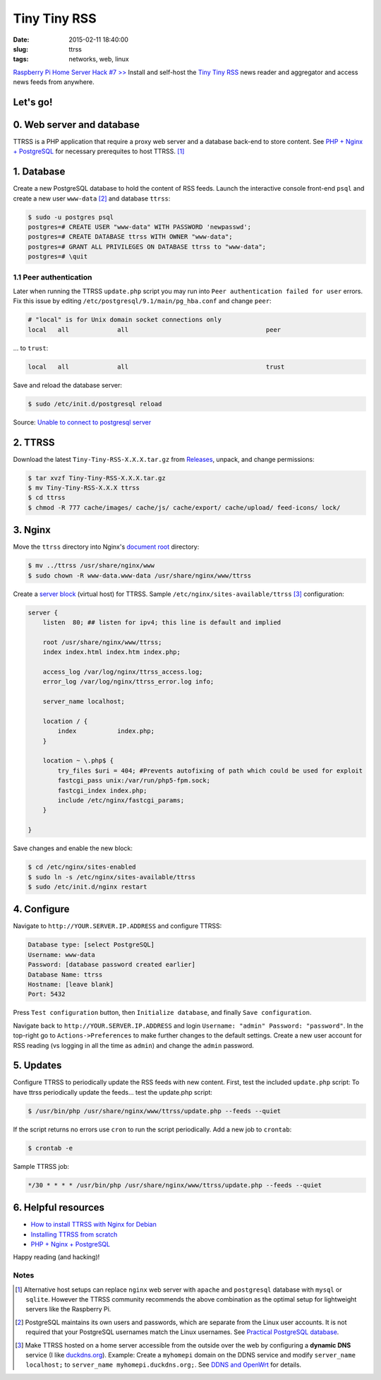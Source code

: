=============
Tiny Tiny RSS
=============

:date: 2015-02-11 18:40:00
:slug: ttrss
:tags: networks, web, linux

`Raspberry Pi Home Server Hack #7 >> <http://www.circuidipity.com/raspberry-pi-home-server.html>`_ Install and self-host the `Tiny Tiny RSS <http://tt-rss.org/redmine/projects/tt-rss/wiki>`_ news reader and aggregator and access news feeds from anywhere.

Let's go!
=========

0. Web server and database
==========================

TTRSS is a PHP application that require a proxy web server and a database back-end to store content. See `PHP + Nginx + PostgreSQL <http://www.circuidipity.com/php-nginx-postgresql.html>`_ for necessary prerequites to host TTRSS. [1]_

1. Database
===========

Create a new PostgreSQL database to hold the content of RSS feeds. Launch the interactive console front-end ``psql`` and create a new user ``www-data`` [2]_ and database ``ttrss``:

.. code-block:: bash

    $ sudo -u postgres psql
    postgres=# CREATE USER "www-data" WITH PASSWORD 'newpasswd';   
    postgres=# CREATE DATABASE ttrss WITH OWNER "www-data";                         
    postgres=# GRANT ALL PRIVILEGES ON DATABASE ttrss to "www-data";                
    postgres=# \quit                                                                

1.1 Peer authentication
-----------------------

Later when running the TTRSS ``update.php`` script you may run into ``Peer authentication failed for user`` errors. Fix this issue by editing ``/etc/postgresql/9.1/main/pg_hba.conf`` and change ``peer``:

.. code-block:: bash
                                                                                    
    # "local" is for Unix domain socket connections only                            
    local   all             all                                     peer            
                                                                                    
... to ``trust``:                                                             

.. code-block:: bash
                                                                                    
    local   all             all                                     trust           
                                                                                    
Save and reload the database server:                                                            

.. code-block:: bash
                                                                                    
    $ sudo /etc/init.d/postgresql reload                                            
                                                                                    
Source: `Unable to connect to postgresql server <http://askubuntu.com/questions/274441/pg-connect-unable-to-connect-to-postgresql-server>`_
           
2. TTRSS
========
                                                                                    
Download the latest ``Tiny-Tiny-RSS-X.X.X.tar.gz`` from `Releases <https://github.com/gothfox/Tiny-Tiny-RSS/releases>`_, unpack, and change permissions:

.. code-block:: bash
                                                                                    
    $ tar xvzf Tiny-Tiny-RSS-X.X.X.tar.gz                                           
    $ mv Tiny-Tiny-RSS-X.X.X ttrss                                                  
    $ cd ttrss                                                                      
    $ chmod -R 777 cache/images/ cache/js/ cache/export/ cache/upload/ feed-icons/ lock/

3. Nginx
========

Move the ``ttrss`` directory into Nginx's `document root <http://www.circuidipity.com/php-nginx-postgresql.html>`_ directory:

.. code-block:: bash

    $ mv ../ttrss /usr/share/nginx/www                                              
    $ sudo chown -R www-data.www-data /usr/share/nginx/www/ttrss                    
    
Create a `server block <http://www.circuidipity.com/php-nginx-postgresql.html>`_ (virtual host) for TTRSS. Sample ``/etc/nginx/sites-available/ttrss`` [3]_ configuration:
    
.. code-block:: bash
                                                                                    
    server {                                                                        
        listen  80; ## listen for ipv4; this line is default and implied            
                                                                                    
        root /usr/share/nginx/www/ttrss;
        index index.html index.htm index.php;                                       
                                                                                    
        access_log /var/log/nginx/ttrss_access.log;                                 
        error_log /var/log/nginx/ttrss_error.log info;                              
                                                                                    
        server_name localhost;                                                      
                                                                                    
        location / {                                                                
            index           index.php;                                              
        }                                                                           
                                                                                    
        location ~ \.php$ {                                                         
            try_files $uri = 404; #Prevents autofixing of path which could be used for exploit
            fastcgi_pass unix:/var/run/php5-fpm.sock;                               
            fastcgi_index index.php;                                                
            include /etc/nginx/fastcgi_params;                                      
        }                                                                           
                                                                                    
    }                                                                               
                                                                                    
Save changes and enable the new block:                                                                         

.. code-block:: bash
                                                                                    
    $ cd /etc/nginx/sites-enabled                                               
    $ sudo ln -s /etc/nginx/sites-available/ttrss                                       
    $ sudo /etc/init.d/nginx restart                                            

4. Configure
============

Navigate to ``http://YOUR.SERVER.IP.ADDRESS`` and configure TTRSS:

.. code-block:: bash
                                                                                
    Database type: [select PostgreSQL]                                                
    Username: www-data                                                              
    Password: [database password created earlier]                                         
    Database Name: ttrss                                                            
    Hostname: [leave blank]                                                           
    Port: 5432          

Press ``Test configuration`` button, then ``Initialize database``, and finally ``Save configuration``.

Navigate back to ``http://YOUR.SERVER.IP.ADDRESS`` and login ``Username: "admin" Password: "password"``. In the top-right go to ``Actions->Preferences`` to make further changes to the default settings. Create a new user account for RSS reading (vs logging in all the time as ``admin``) and change the ``admin`` password.

5. Updates
==========

Configure TTRSS to periodically update the RSS feeds with new content. First, test the included ``update.php`` script:
To have ttrss periodically update the feeds... test the update.php script:      

.. code-block:: bash
                                                                                
    $ /usr/bin/php /usr/share/nginx/www/ttrss/update.php --feeds --quiet            
                                                                                
If the script returns no errors use ``cron`` to run the script periodically. Add a new job to ``crontab``:

.. code-block:: bash

    $ crontab -e

Sample TTRSS job:
                                                                               
.. code-block:: bash

    */30 * * * * /usr/bin/php /usr/share/nginx/www/ttrss/update.php --feeds --quiet

6. Helpful resources
====================
                                                            
* `How to install TTRSS with Nginx for Debian <https://www.digitalocean.com/community/tutorials/how-to-install-ttrss-with-nginx-for-debian-7-on-a-vps>`_
* `Installing TTRSS from scratch <https://davidbeath.com/posts/installing-tiny-tiny-rss-from-scratch.html>`_
* `PHP + Nginx + PostgreSQL <http://www.circuidipity.com/php-nginx-postgresql.html>`_

Happy reading (and hacking)!

Notes
-----

.. [1] Alternative host setups can replace ``nginx`` web server with ``apache`` and ``postgresql`` database with ``mysql`` or ``sqlite``. However the TTRSS community recommends the above combination as the optimal setup for lightweight servers like the Raspberry Pi. 

.. [2] PostgreSQL maintains its own users and passwords, which are separate from the Linux user accounts. It is not required that your PostgreSQL usernames match the Linux usernames. See `Practical PostgreSQL     database <http://www.linuxtopia.org/online_books/database_guides/Practical_PostgreSQL_database/c15679_002.htm>`_.

.. [3] Make TTRSS hosted on a home server accessible from the outside over the web by configuring a **dynamic DNS** service (I like `duckdns.org <http://www.duckdns.org/>`_). Example: Create a ``myhomepi`` domain on the DDNS service and modify ``server_name localhost;`` to ``server_name myhomepi.duckdns.org;``. See `DDNS and OpenWrt <http://www.circuidipity.com/ddns-openwrt.html>`_ for details.

